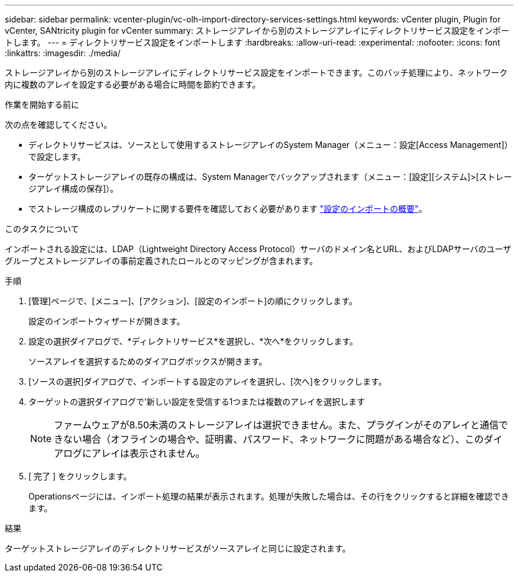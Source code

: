 ---
sidebar: sidebar 
permalink: vcenter-plugin/vc-olh-import-directory-services-settings.html 
keywords: vCenter plugin, Plugin for vCenter, SANtricity plugin for vCenter 
summary: ストレージアレイから別のストレージアレイにディレクトリサービス設定をインポートします。 
---
= ディレクトリサービス設定をインポートします
:hardbreaks:
:allow-uri-read: 
:experimental: 
:nofooter: 
:icons: font
:linkattrs: 
:imagesdir: ./media/


[role="lead"]
ストレージアレイから別のストレージアレイにディレクトリサービス設定をインポートできます。このバッチ処理により、ネットワーク内に複数のアレイを設定する必要がある場合に時間を節約できます。

.作業を開始する前に
次の点を確認してください。

* ディレクトリサービスは、ソースとして使用するストレージアレイのSystem Manager（メニュー：設定[Access Management]）で設定します。
* ターゲットストレージアレイの既存の構成は、System Managerでバックアップされます（メニュー：[設定][システム]>[ストレージアレイ構成の保存]）。
* でストレージ構成のレプリケートに関する要件を確認しておく必要があります link:vc-olh-import-settings-overview.html["設定のインポートの概要"]。


.このタスクについて
インポートされる設定には、LDAP（Lightweight Directory Access Protocol）サーバのドメイン名とURL、およびLDAPサーバのユーザグループとストレージアレイの事前定義されたロールとのマッピングが含まれます。

.手順
. [管理]ページで、[メニュー]、[アクション]、[設定のインポート]の順にクリックします。
+
設定のインポートウィザードが開きます。

. 設定の選択ダイアログで、*ディレクトリサービス*を選択し、*次へ*をクリックします。
+
ソースアレイを選択するためのダイアログボックスが開きます。

. [ソースの選択]ダイアログで、インポートする設定のアレイを選択し、[次へ]をクリックします。
. ターゲットの選択ダイアログで'新しい設定を受信する1つまたは複数のアレイを選択します
+

NOTE: ファームウェアが8.50未満のストレージアレイは選択できません。また、プラグインがそのアレイと通信できない場合（オフラインの場合や、証明書、パスワード、ネットワークに問題がある場合など）、このダイアログにアレイは表示されません。

. [ 完了 ] をクリックします。
+
Operationsページには、インポート処理の結果が表示されます。処理が失敗した場合は、その行をクリックすると詳細を確認できます。



.結果
ターゲットストレージアレイのディレクトリサービスがソースアレイと同じに設定されます。

